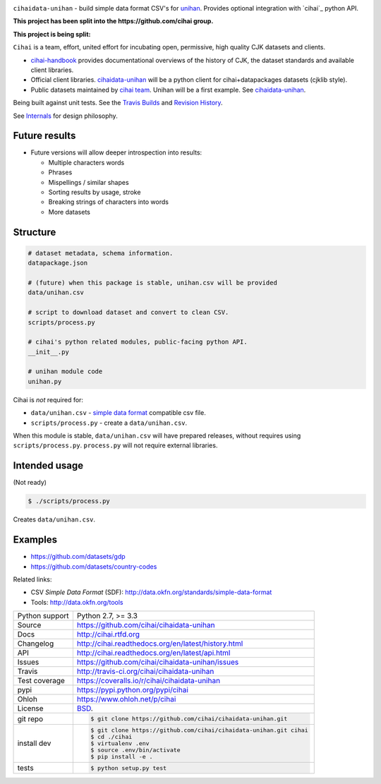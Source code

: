 .. image:: https://travis-ci.org/cihai/cihaidata-unihan.png?branch=master
    :target: https://travis-ci.org/cihai/cihaidata-unihan

.. image:: https://badge.fury.io/py/cihaidata-unihan.png
    :target: http://badge.fury.io/py/cihaidata-unihan

.. image:: https://coveralls.io/repos/cihai/cihaidata-unihan/badge.png?branch=master
    :target: https://coveralls.io/r/cihai/cihaidata-unihan?branch=master

``cihaidata-unihan`` - build simple data format CSV's for `unihan`_.
Provides optional integration with `cihai`_ python API.

**This project has been split into the https://github.com/cihai group.**

**This project is being split:**

``Cihai`` is a team, effort, united effort for incubating open,
permissive, high quality CJK datasets and clients.

- `cihai-handbook`_ provides documentational overviews of the history of
  CJK, the dataset standards and available client libraries.
- Official client libraries. `cihaidata-unihan`_ will be a python client for
  cihai+datapackages datasets (cjklib style).
- Public datasets maintained by `cihai team`_. Unihan will be a first
  example. See `cihaidata-unihan`_.

.. _cihai-handbook: https://github.com/cihai/cihai-handbook
.. _cihai team: https://github.com/cihai?tab=members
.. _cihaidata-unihan: https://github.com/cihai/cihaidata-unihan
.. _cihaidata-unihan: https://github.com/cihai/cihaidata-unihan

Being built against unit tests. See the `Travis Builds`_ and
`Revision History`_.

See `Internals`_ for design philosophy.

Future results
--------------

- Future versions will allow deeper introspection into results:

  - Multiple characters words
  - Phrases
  - Mispellings / similar shapes
  - Sorting results by usage, stroke
  - Breaking strings of characters into words
  - More datasets

Structure
---------

.. code-block:: bash

    # dataset metadata, schema information.
    datapackage.json

    # (future) when this package is stable, unihan.csv will be provided
    data/unihan.csv

    # script to download dataset and convert to clean CSV.
    scripts/process.py

    # cihai's python related modules, public-facing python API.
    __init__.py

    # unihan module code
    unihan.py


Cihai is *not* required for:

- ``data/unihan.csv`` - `simple data format`_ compatible csv file.
- ``scripts/process.py`` - create a ``data/unihan.csv``.

When this module is stable, ``data/unihan.csv`` will have prepared
releases, without requires using ``scripts/process.py``. ``process.py``
will not require external libraries.

Intended usage
--------------

(Not ready)

.. code-block:: bash

    $ ./scripts/process.py

Creates ``data/unihan.csv``.

Examples
--------

- https://github.com/datasets/gdp
- https://github.com/datasets/country-codes

Related links:

- CSV *Simple Data Format* (SDF): http://data.okfn.org/standards/simple-data-format
- Tools: http://data.okfn.org/tools


.. _Travis Builds: https://travis-ci.org/cihai/cihaidata-unihan/builds
.. _Revision History: https://github.com/cihai/cihaidata-unihan/commits/master
.. _cjklib: http://cjklib.org/0.3/
.. _current datasets: http://cihai.readthedocs.org/en/latest/api.html#datasets
.. _Extending: http://cihai.readthedocs.org/en/latest/extending.html
.. _permissively licensing your dataset: http://cihai.readthedocs.org/en/latest/information_liberation.html
.. _Internals: http://cihai.readthedocs.org/en/latest/internals.html

==============  ==========================================================
Python support  Python 2.7, >= 3.3
Source          https://github.com/cihai/cihaidata-unihan
Docs            http://cihai.rtfd.org
Changelog       http://cihai.readthedocs.org/en/latest/history.html
API             http://cihai.readthedocs.org/en/latest/api.html
Issues          https://github.com/cihai/cihaidata-unihan/issues
Travis          http://travis-ci.org/cihai/cihaidata-unihan
Test coverage   https://coveralls.io/r/cihai/cihaidata-unihan
pypi            https://pypi.python.org/pypi/cihai
Ohloh           https://www.ohloh.net/p/cihai
License         `BSD`_.
git repo        .. code-block:: bash

                    $ git clone https://github.com/cihai/cihaidata-unihan.git
install dev     .. code-block:: bash

                    $ git clone https://github.com/cihai/cihaidata-unihan.git cihai
                    $ cd ./cihai
                    $ virtualenv .env
                    $ source .env/bin/activate
                    $ pip install -e .
tests           .. code-block:: bash

                    $ python setup.py test
==============  ==========================================================

.. _BSD: http://opensource.org/licenses/BSD-3-Clause
.. _Documentation: http://cihai.readthedocs.org/en/latest/
.. _API: http://cihai.readthedocs.org/en/latest/api.html
.. _Unihan: http://www.unicode.org/charts/unihan.html
.. _datapackages: http://dataprotocols.org/data-packages/
.. _datapackage.json format: https://github.com/datasets/gdp/blob/master/datapackage.json
.. _json table schema: http://dataprotocols.org/json-table-schema/
.. _simple data format: http://data.okfn.org/standards/simple-data-format
.. _cihai dataset API: http://cihai.readthedocs.org/en/latest/extending.html
.. _PEP 301\: python package format: http://www.python.org/dev/peps/pep-0301/
